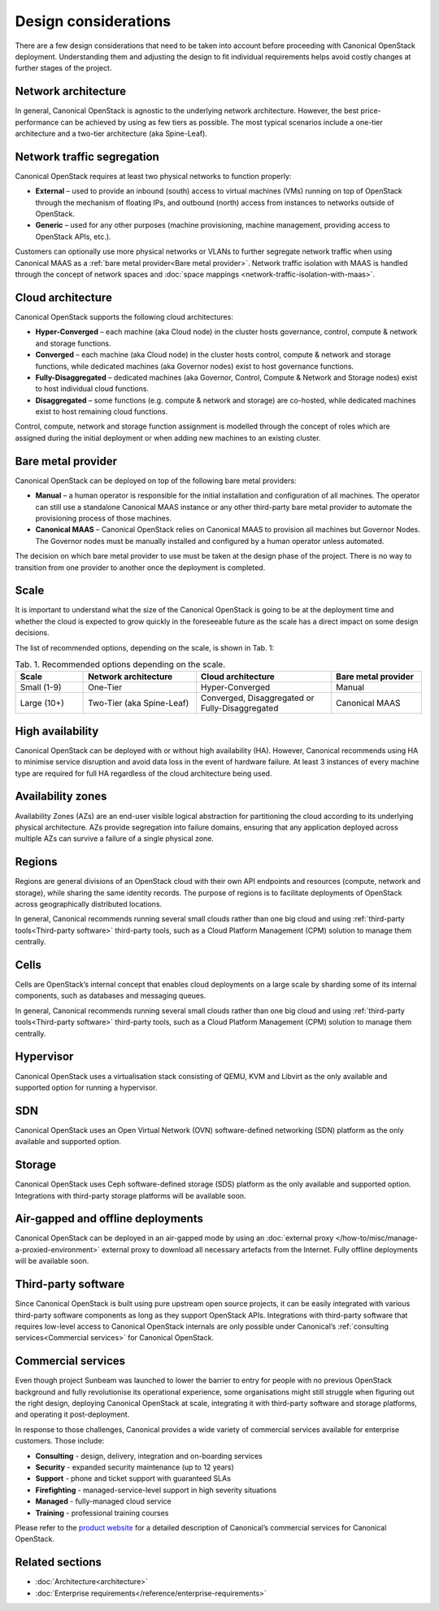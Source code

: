 Design considerations
=====================

There are a few design considerations that need to be taken into account before proceeding with Canonical OpenStack deployment. Understanding them and adjusting the design to fit individual requirements helps avoid costly changes at further stages of the project.

Network architecture
++++++++++++++++++++

In general, Canonical OpenStack is agnostic to the underlying network architecture. However, the best price-performance can be achieved by using as few tiers as possible. The most typical scenarios include a one-tier architecture and a two-tier architecture (aka Spine-Leaf).

Network traffic segregation
+++++++++++++++++++++++++++

Canonical OpenStack requires at least two physical networks to function properly:

* **External** – used to provide an inbound (south) access to virtual machines (VMs) running on top of OpenStack through the mechanism of floating IPs, and outbound (north) access from instances to networks outside of OpenStack.
* **Generic** – used for any other purposes (machine provisioning, machine management, providing access to OpenStack APIs, etc.).

Customers can optionally use more physical networks or VLANs to further segregate network traffic when using Canonical MAAS as a :ref:`bare metal provider<Bare metal provider>`. Network traffic isolation with MAAS is handled through the concept of network spaces and :doc:`space mappings <network-traffic-isolation-with-maas>`.

Cloud architecture
++++++++++++++++++

Canonical OpenStack supports the following cloud architectures:

* **Hyper-Converged** – each machine (aka Cloud node) in the cluster hosts governance, control, compute & network and storage functions.
* **Converged** – each machine (aka Cloud node) in the cluster hosts control, compute & network and storage functions, while dedicated machines (aka Governor nodes) exist to host governance functions.
* **Fully-Disaggregated** – dedicated machines (aka Governor, Control, Compute & Network and Storage nodes) exist to host individual cloud functions.
* **Disaggregated** – some functions (e.g. compute & network and storage) are co-hosted, while dedicated machines exist to host remaining cloud functions.

Control, compute, network and storage function assignment is modelled through the concept of roles which are assigned during the initial deployment or when adding new machines to an existing cluster.

.. _Bare metal provider:

Bare metal provider
+++++++++++++++++++

Canonical OpenStack can be deployed on top of the following bare metal providers:

* **Manual** – a human operator is responsible for the initial installation and configuration of all machines. The operator can still use a standalone Canonical MAAS instance or any other third-party bare metal provider to automate the provisioning process of those machines.
* **Canonical MAAS** – Canonical OpenStack relies on Canonical MAAS to provision all machines but Governor Nodes. The Governor nodes must be manually installed and configured by a human operator unless automated.

The decision on which bare metal provider to use must be taken at the design phase of the project. There is no way to transition from one provider to another once the deployment is completed.

Scale
+++++

It is important to understand what the size of the Canonical OpenStack is going to be at the deployment time and whether the cloud is expected to grow quickly in the foreseeable future as the scale has a direct impact on some design decisions.

The list of recommended options, depending on the scale, is shown in Tab. 1:

.. list-table :: Tab. 1. Recommended options depending on the scale.
   :widths: 15 25 30 20
   :header-rows: 1

   * - Scale
     - Network architecture
     - Cloud architecture
     - Bare metal provider
   * - Small (1-9)
     - One-Tier
     - Hyper-Converged
     - Manual
   * - Large (10+)
     - Two-Tier (aka Spine-Leaf)
     - Converged, Disaggregated or Fully-Disaggregated
     - Canonical MAAS

High availability
+++++++++++++++++

Canonical OpenStack can be deployed with or without high availability (HA). However, Canonical recommends using HA to minimise service disruption and avoid data loss in the event of hardware failure. At least 3 instances of every machine type are required for full HA regardless of the cloud architecture being used.

Availability zones
++++++++++++++++++

Availability Zones (AZs) are an end-user visible logical abstraction for partitioning the cloud according to its underlying physical architecture. AZs provide segregation into failure domains, ensuring that any application deployed across multiple AZs can survive a failure of a single physical zone.

Regions
+++++++

Regions are general divisions of an OpenStack cloud with their own API endpoints and resources (compute, network and storage), while sharing the same identity records. The purpose of regions is to facilitate deployments of OpenStack across geographically distributed locations.

In general, Canonical recommends running several small clouds rather than one big cloud and using :ref:`third-party tools<Third-party software>` third-party tools, such as a Cloud Platform Management (CPM) solution to manage them centrally.

Cells
+++++

Cells are OpenStack’s internal concept that enables cloud deployments on a large scale by sharding some of its internal components, such as databases and messaging queues.

In general, Canonical recommends running several small clouds rather than one big cloud and using :ref:`third-party tools<Third-party software>` third-party tools, such as a Cloud Platform Management (CPM) solution to manage them centrally.

Hypervisor
++++++++++

Canonical OpenStack uses a virtualisation stack consisting of QEMU, KVM and Libvirt as the only available and supported option for running a hypervisor.

SDN
+++

Canonical OpenStack uses an Open Virtual Network (OVN) software-defined networking (SDN) platform as the only available and supported option.

Storage
+++++++

Canonical OpenStack uses Ceph software-defined storage (SDS) platform as the only available and supported option. Integrations with third-party storage platforms will be available soon.

Air-gapped and offline deployments
++++++++++++++++++++++++++++++++++

Canonical OpenStack can be deployed in an air-gapped mode by using an :doc:`external proxy </how-to/misc/manage-a-proxied-environment>` external proxy to download all necessary artefacts from the Internet. Fully offline deployments will be available soon.

.. _Third-party software:

Third-party software
++++++++++++++++++++

Since Canonical OpenStack is built using pure upstream open source projects, it can be easily integrated with various third-party software components as long as they support OpenStack APIs. Integrations with third-party software that requires low-level access to Canonical OpenStack internals are only possible under Canonical’s :ref:`consulting services<Commercial services>` for Canonical OpenStack.

.. _Commercial services:

Commercial services
+++++++++++++++++++

Even though project Sunbeam was launched to lower the barrier to entry for people with no previous OpenStack background and fully revolutionise its operational experience, some organisations might still struggle when figuring out the right design, deploying Canonical OpenStack at scale, integrating it with third-party software and storage platforms, and operating it post-deployment.

In response to those challenges, Canonical provides a wide variety of commercial services available for enterprise customers. Those include:

* **Consulting** - design, delivery, integration and on-boarding services
* **Security** - expanded security maintenance (up to 12 years)
* **Support** - phone and ticket support with guaranteed SLAs
* **Firefighting** - managed-service-level support in high severity situations
* **Managed** - fully-managed cloud service
* **Training** - professional training courses

Please refer to the `product website <https://canonical.com/openstack>`_ for a detailed description of Canonical’s commercial services for Canonical OpenStack.

Related sections
++++++++++++++++

* :doc:`Architecture<architecture>`
* :doc:`Enterprise requirements</reference/enterprise-requirements>`
